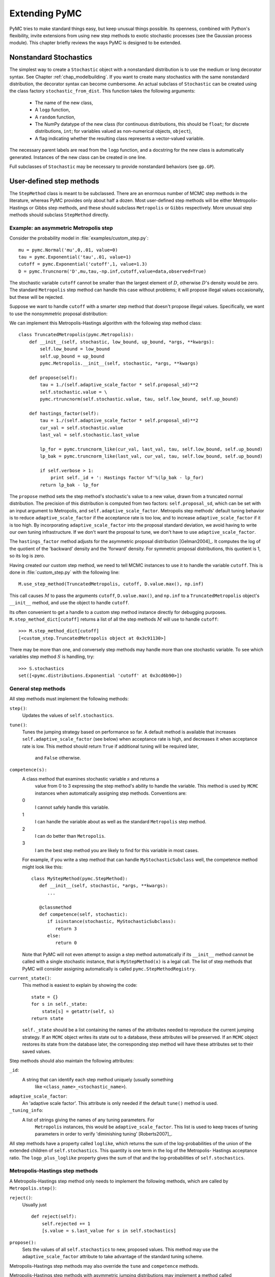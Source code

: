 .. _chap_extending:

**************
Extending PyMC
**************

PyMC tries to make standard things easy, but keep unusual things possible. Its 
openness, combined with Python's flexibility, invite extensions from using new 
step methods to exotic stochastic processes (see the Gaussian process module). 
This chapter briefly reviews the ways PyMC is designed to be extended.


.. _nonstandard:

Nonstandard Stochastics
=======================

The simplest way to create a ``Stochastic`` object with a nonstandard 
distribution is to use the medium or long decorator syntax. See Chapter 
:ref:`chap_modelbuilding`. If you want to create many stochastics with the same 
nonstandard distribution, the decorator syntax can become cumbersome. An actual 
subclass of ``Stochastic`` can be created using the class factory 
``stochastic_from_dist``. This function takes the following arguments:

    * The name of the new class,

    * A ``logp`` function,

    * A ``random`` function,

    * The NumPy datatype of the new class (for continuous distributions, this 
      should be ``float``; for discrete distributions, ``int``; for variables 
      valued as non-numerical objects, ``object``),

    * A flag indicating whether the resulting class represents a vector-valued 
      variable.

The necessary parent labels are read from the ``logp`` function, and a 
docstring for the new class is automatically generated. Instances of the new 
class can be created in one line.

Full subclasses of ``Stochastic`` may be necessary to provide nonstandard 
behaviors (see ``gp.GP``).


.. _custom-stepper:

User-defined step methods
=========================

The ``StepMethod`` class is meant to be subclassed. There are an enormous number of MCMC step methods in the literature, whereas PyMC provides only about half a dozen. Most user-defined step methods will be either Metropolis-Hastings or Gibbs step methods, and these should subclass ``Metropolis`` or ``Gibbs`` respectively. More unusual step methods should subclass ``StepMethod`` directly.

Example: an asymmetric Metropolis step
--------------------------------------

Consider the probability model in :file:`examples/custom_step.py`::

   mu = pymc.Normal('mu',0,.01, value=0)
   tau = pymc.Exponential('tau',.01, value=1)
   cutoff = pymc.Exponential('cutoff',1, value=1.3)
   D = pymc.Truncnorm('D',mu,tau,-np.inf,cutoff,value=data,observed=True)

The stochastic variable ``cutoff`` cannot be smaller than the largest element 
of :math:`D`, otherwise :math:`D`'s density would be zero. The standard 
``Metropolis`` step method can handle this case without problems; it will 
propose illegal values occasionally, but these will be rejected.

Suppose we want to handle ``cutoff`` with a smarter step method that doesn't 
propose illegal values. Specifically, we want to use the nonsymmetric proposal 
distribution:

.. math::
  :nowrap:

  \begin{eqnarray*}
  	x_p | x \sim \textup{Truncnorm}(x, \sigma, \max(D), \infty).
  \end{eqnarray*}

We can implement this Metropolis-Hastings algorithm with the following step method class::

   class TruncatedMetropolis(pymc.Metropolis):
       def __init__(self, stochastic, low_bound, up_bound, *args, **kwargs):
           self.low_bound = low_bound
           self.up_bound = up_bound
           pymc.Metropolis.__init__(self, stochastic, *args, **kwargs)

       def propose(self):
           tau = 1./(self.adaptive_scale_factor * self.proposal_sd)**2
           self.stochastic.value = \
           pymc.rtruncnorm(self.stochastic.value, tau, self.low_bound, self.up_bound)

       def hastings_factor(self):
           tau = 1./(self.adaptive_scale_factor * self.proposal_sd)**2
           cur_val = self.stochastic.value
           last_val = self.stochastic.last_value

           lp_for = pymc.truncnorm_like(cur_val, last_val, tau, self.low_bound, self.up_bound)
           lp_bak = pymc.truncnorm_like(last_val, cur_val, tau, self.low_bound, self.up_bound)

           if self.verbose > 1:
               print self._id + ': Hastings factor %f'%(lp_bak - lp_for)
           return lp_bak - lp_for

The ``propose`` method sets the step method's stochastic's value to a new 
value, drawn from a truncated normal distribution. The precision of this 
distribution is computed from two factors: ``self.proposal_sd``, which can be 
set with an input argument to Metropolis, and ``self.adaptive_scale_factor``. 
Metropolis step methods' default tuning behavior is to reduce 
``adaptive_scale_factor`` if the acceptance rate is too low, and to increase 
``adaptive_scale_factor`` if it is too high. By incorporating 
``adaptive_scale_factor`` into the proposal standard deviation, we avoid having 
to write our own tuning infrastructure. If we don't want the proposal to tune, 
we don't have to use ``adaptive_scale_factor``.

The ``hastings_factor`` method adjusts for the asymmetric proposal distribution 
[Gelman2004]_. It computes the log of the quotient of the 'backward' density 
and the 'forward' density. For symmetric proposal distributions, this quotient 
is 1, so its log is zero.

Having created our custom step method, we need to tell MCMC instances to use it 
to handle the variable ``cutoff``. This is done in :file:`custom_step.py` with 
the following line::

   M.use_step_method(TruncatedMetropolis, cutoff, D.value.max(), np.inf)

This call causes :math:`M` to pass the arguments ``cutoff``, ``D.value.max()``, 
and ``np.inf`` to a ``TruncatedMetropolis`` object's ``__init__`` method, and 
use the object to handle ``cutoff``.

Its often convenient to get a handle to a custom step method instance directly 
for debugging purposes. ``M.step_method_dict[cutoff]`` returns a list of all 
the step methods :math:`M` will use to handle ``cutoff``::

   >>> M.step_method_dict[cutoff]
   [<custom_step.TruncatedMetropolis object at 0x3c91130>]

There may be more than one, and conversely step methods may handle more than 
one stochastic variable. To see which variables step method :math:`S` is 
handling, try::

   >>> S.stochastics
   set([<pymc.distributions.Exponential 'cutoff' at 0x3cd6b90>])



General step methods
--------------------

All step methods must implement the following methods:

``step()``:
   Updates the values of ``self.stochastics``.

``tune()``:
   Tunes the jumping strategy based on performance so far. A default method is
   available that increases ``self.adaptive_scale_factor`` (see below) when
   acceptance rate is high, and decreases it when acceptance rate is low. This
   method should return ``True`` if additional tuning will be required later, 
	and ``False`` otherwise.

``competence(s):``
   A class method that examines stochastic variable :math:`s` and returns a 
	value from 0 to 3 expressing the step method's ability to handle the 
	variable. This method is used by ``MCMC`` instances when automatically 
	assigning step methods. Conventions are:

   0
      I cannot safely handle this variable.

   1
      I can handle the variable about as well as the standard ``Metropolis`` step method.

   2
      I can do better than ``Metropolis``.

   3
      I am the best step method you are likely to find for this variable in most cases.

   For example, if you write a step method that can handle 
   ``MyStochasticSubclass`` well, the competence method might look like this::

      class MyStepMethod(pymc.StepMethod):
         def __init__(self, stochastic, *args, **kwargs):
            ...

         @classmethod
         def competence(self, stochastic):
            if isinstance(stochastic, MyStochasticSubclass):
               return 3
            else:
               return 0

   Note that PyMC will not even attempt to assign a step method automatically 
   if its ``__init__`` method cannot be called with a single stochastic 
   instance, that is ``MyStepMethod(x)`` is a legal call. The list of step 
   methods that PyMC will consider assigning automatically is called 
   ``pymc.StepMethodRegistry``.

``current_state()``:
   This method is easiest to explain by showing the code::

      state = {}
      for s in self._state:
          state[s] = getattr(self, s)
      return state

   ``self._state`` should be a list containing the names of the attributes 
   needed to reproduce the current jumping strategy. If an ``MCMC`` object 
   writes its state out to a database, these attributes will be preserved. If 
   an ``MCMC`` object restores its state from the database later, the 
   corresponding step method will have these attributes set to their saved 
   values.

Step methods should also maintain the following attributes:

``_id``:
   A string that can identify each step method uniquely (usually something 
	like ``<class_name>_<stochastic_name>``).

``adaptive_scale_factor``:
   An 'adaptive scale factor'. This attribute is only needed if the default
   ``tune()`` method is used.

``_tuning_info``:
   A list of strings giving the names of any tuning parameters. For 
	``Metropolis`` instances, this would be ``adaptive_scale_factor``. This 	
	list is used to keep traces of tuning parameters in order to verify 
	'diminishing tuning' [Roberts2007]_.

All step methods have a property called ``loglike``, which returns the sum of 
the log-probabilities of the union of the extended children of 
``self.stochastics``. This quantity is one term in the log of the Metropolis- 
Hastings acceptance ratio. The ``logp_plus_loglike`` property gives the sum of 
that and the log-probabilities of ``self.stochastics``.

.. _user-metro:

Metropolis-Hastings step methods
--------------------------------

A Metropolis-Hastings step method only needs to implement the following 
methods, which are called by ``Metropolis.step()``:

``reject()``:
   Usually just  ::

      def reject(self):
          self.rejected += 1
          [s.value = s.last_value for s in self.stochastics]

``propose():``
   Sets the values of all ``self.stochastics`` to new, proposed values. This 
   method may use the ``adaptive_scale_factor`` attribute to take advantage of 
   the standard tuning scheme.

Metropolis-Hastings step methods may also override the ``tune`` and ``competence`` methods.

Metropolis-Hastings step methods with asymmetric jumping distributions may 
implement a method called ``hastings_factor()``, which returns the log of the 
ratio of the 'reverse' and 'forward' proposal probabilities. Note that no 
``accept()`` method is needed or used.

By convention, Metropolis-Hastings step methods use attributes called 
``accepted`` and ``rejected`` to log their performance.


.. _user-gibbs:

Gibbs step methods
------------------

Gibbs step methods handle conjugate submodels. These models usually have two 
components: the 'parent' and the 'children'. For example, a gamma-distributed 
variable serving as the precision of several normally-distributed variables is 
a conjugate submodel; the gamma variable is the parent and the normal variables 
are the children.

This section describes PyMC's current scheme for Gibbs step methods, several of 
which are in a semi-working state in the *sandbox* directory. It is meant to be 
as generic as possible to minimize code duplication, but it is admittedly 
complicated. Feel free to subclass ``StepMethod`` directly when writing Gibbs 
step methods if you prefer.

Gibbs step methods that subclass PyMC's ``Gibbs`` should define the following 
class attributes:

``child_class``:
   The class of the children in the submodels the step method can handle.

``parent_class``:
   The class of the parent.

``parent_label``:
   The label the children would apply to the parent in a conjugate submodel. 
	In the gamma-normal example, this would be ``tau``.

``linear_OK``:
   A flag indicating whether the children can use linear combinations 
	involving the parent as their actual parent without destroying the 
	conjugacy.

A subclass of ``Gibbs`` that defines these attributes only needs to implement a 
``propose()`` method, which will be called by ``Gibbs.step()``. The resulting 
step method will be able to handle both conjugate and 'non-conjugate' cases. 
The conjugate case corresponds to an actual conjugate submodel. In the 
non-conjugate case all the children are of the required class, but the parent 
is not. In this case the parent's value is proposed from the likelihood and 
accepted based on its prior. The acceptance rate in the non-conjugate case will 
be less than one.

The inherited class method ``Gibbs.competence`` will determine the new step 
method's ability to handle a variable :math:`x` by checking whether:

    * all :math:`x`'s children are of class ``child_class``, and either apply 
      ``parent_label`` to :math:`x` directly or (if ``linear_OK=True``) to a 
      ``LinearCombination`` object (chapter :ref:`chap_modelbuilding`), one of 
      whose parents contains :math:`x`.

    * :math:`x` is of class ``parent_class``

If both conditions are met, ``pymc.conjugate_Gibbs_competence`` will be 
returned. If only the first is met, ``pymc.nonconjugate_Gibbs_competence`` will 
be returned.


.. _custom-model:

New fitting algorithms
======================

PyMC provides a convenient platform for non-MCMC fitting algorithms in addition 
to MCMC. All fitting algorithms should be implemented by subclasses of 
``Model``. There are virtually no restrictions on fitting algorithms, but many 
of ``Model``'s behaviors may be useful. See Chapter :ref:`chap_modelfitting`.


.. _custom-mc:

Monte Carlo fitting algorithms
------------------------------

Unless there is a good reason to do otherwise, Monte Carlo fitting algorithms 
should be implemented by subclasses of ``Sampler`` to take advantage of the 
interactive sampling feature and database backends. Subclasses using the 
standard ``sample()`` and ``isample()`` methods must define one of two methods:

``draw()``:
   If it is possible to generate an independent sample from the posterior at 
	every iteration, the ``draw`` method should do so. The default ``_loop`` 
	method can be used in this case.

``_loop()``:
   If it is not possible to implement a ``draw()`` method, but you want to 
	take advantage of the interactive sampling option, you should override 
	``_loop()``. This method is responsible for generating the posterior 
	samples and calling ``tally()`` when it is appropriate to save the model's 
	state. In addition, ``_loop`` should monitor the sampler's ``status`` 
	attribute at every iteration and respond appropriately. The possible values 
	of ``status`` are:

   ``'ready'``:
      Ready to sample.

   ``'running'``:
      Sampling should continue as normal.

   ``'halt'``:
      Sampling should halt as soon as possible. ``_loop`` should call the 
      ``halt()`` method and return control. ``_loop`` can set the status to 
      ``'halt'`` itself if appropriate (eg the database is full or a 
      ``KeyboardInterrupt`` has been caught).

   ``'paused'``:
      Sampling should pause as soon as possible. ``_loop`` should return, but 
      should be able to pick up where it left off next time it's called.

Samplers may alternatively want to override the default ``sample()`` method. In 
that case, they should call the ``tally()`` method whenever it is appropriate 
to save the current model state. Like custom ``_loop()`` methods, custom 
``sample()`` methods should handle ``KeyboardInterrupts`` and call the 
``halt()`` method when sampling terminates to finalize the traces.


.. _dont-update-in-place:

A second warning: Don't update stochastic variables' values in-place
====================================================================

If you're going to implement a new step method, fitting algorithm or unusual (non-numeric-valued) ``Stochastic`` subclass, you should understand the issues related to in-place updates of ``Stochastic`` objects' values. Fitting methods should never update variables' values in-place for two reasons:

* In algorithms that involve accepting and rejecting proposals, the 'pre-proposal' value needs to be preserved uncorrupted. It would be possible to make a copy of the pre-proposal value and then allow in-place updates, but in PyMC we have chosen to store the pre-proposal value as ``Stochastic.last_value`` and require proposed values to be new objects. In-place updates would corrupt ``Stochastic.last_value``, and this would cause problems.

* ``LazyFunction``'s caching scheme checks variables' current values against its internal cache by reference. That means if you update a variable's value in-place, it or its child may miss the update and incorrectly skip recomputing its value or log-probability.

However, a ``Stochastic`` object's value can make in-place updates to itself if the updates don't change its identity. For example, the ``Stochastic`` subclass ``gp.GP`` is valued as a ``gp.Realization`` object. GP realizations represent random functions, which are infinite-dimensional stochastic processes, as literally as possible. The strategy they employ is to 'self-discover' on demand: when they are evaluated, they generate the required value conditional on previous evaluations and then make an internal note of it. This is an in-place update, but it is done to provide the same behavior as a single random function whose value everywhere has been determined since it was created.